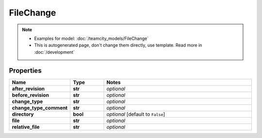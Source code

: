 FileChange
#########

.. note::

  + Examples for model: :doc:`/teamcity_models/FileChange`
  + This is autogenerated page, don't change them directly, use template. Read more in :doc:`/development`

Properties
----------
.. list-table::
   :widths: 15 15 70
   :header-rows: 1

   * - Name
     - Type
     - Notes
   * - **after_revision**
     - **str**
     - `optional` 
   * - **before_revision**
     - **str**
     - `optional` 
   * - **change_type**
     - **str**
     - `optional` 
   * - **change_type_comment**
     - **str**
     - `optional` 
   * - **directory**
     - **bool**
     - `optional` [default to ``False``]
   * - **file**
     - **str**
     - `optional` 
   * - **relative_file**
     - **str**
     - `optional` 


